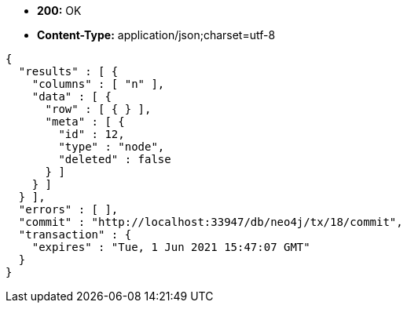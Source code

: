 * *+200:+* +OK+
* *+Content-Type:+* +application/json;charset=utf-8+

[source,javascript]
----
{
  "results" : [ {
    "columns" : [ "n" ],
    "data" : [ {
      "row" : [ { } ],
      "meta" : [ {
        "id" : 12,
        "type" : "node",
        "deleted" : false
      } ]
    } ]
  } ],
  "errors" : [ ],
  "commit" : "http://localhost:33947/db/neo4j/tx/18/commit",
  "transaction" : {
    "expires" : "Tue, 1 Jun 2021 15:47:07 GMT"
  }
}
----

